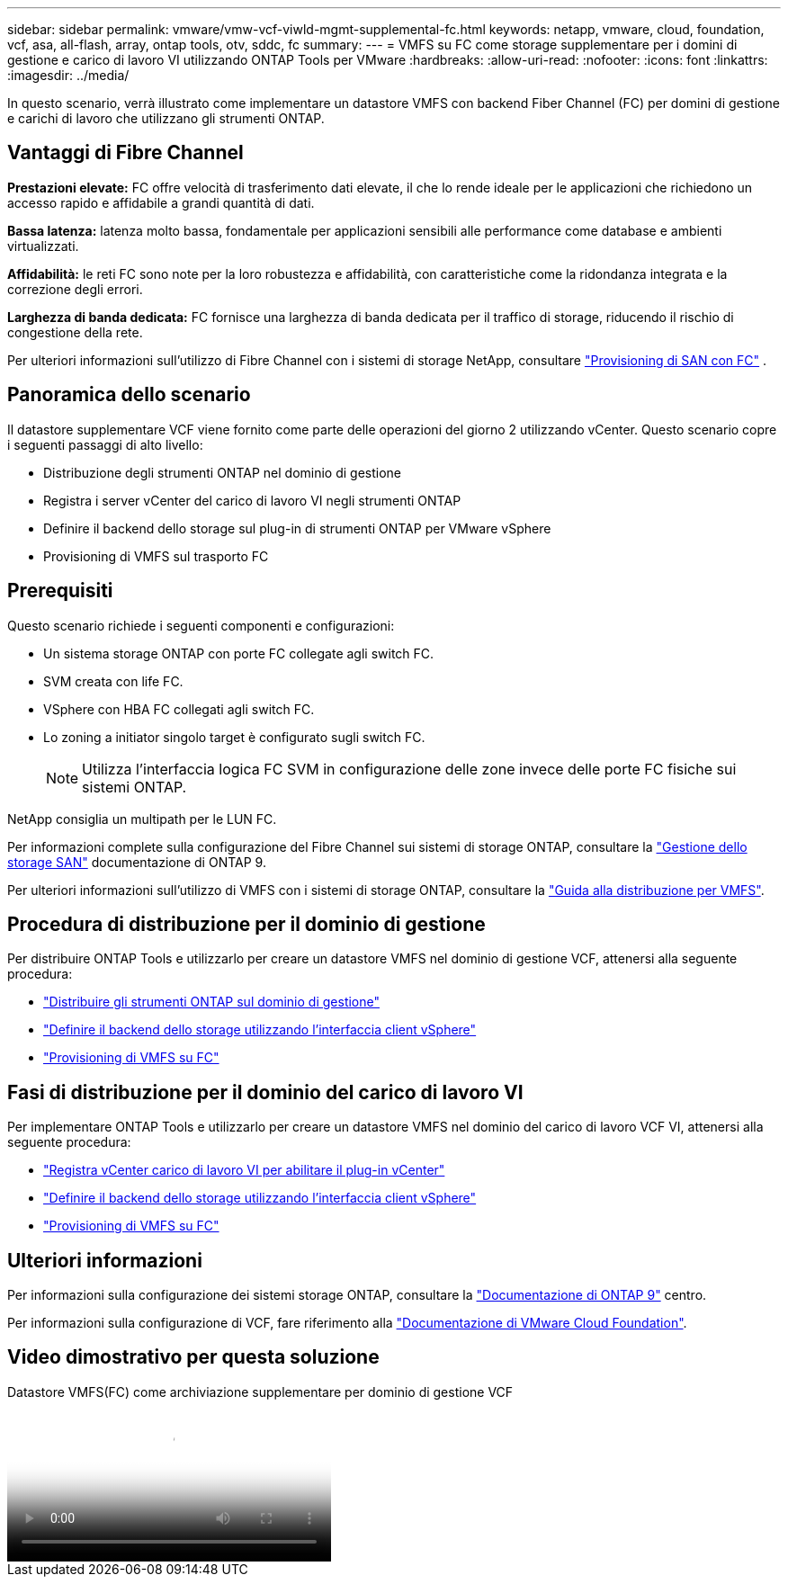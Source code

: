 ---
sidebar: sidebar 
permalink: vmware/vmw-vcf-viwld-mgmt-supplemental-fc.html 
keywords: netapp, vmware, cloud, foundation, vcf, asa, all-flash, array, ontap tools, otv, sddc, fc 
summary:  
---
= VMFS su FC come storage supplementare per i domini di gestione e carico di lavoro VI utilizzando ONTAP Tools per VMware
:hardbreaks:
:allow-uri-read: 
:nofooter: 
:icons: font
:linkattrs: 
:imagesdir: ../media/


[role="lead"]
In questo scenario, verrà illustrato come implementare un datastore VMFS con backend Fiber Channel (FC) per domini di gestione e carichi di lavoro che utilizzano gli strumenti ONTAP.



== Vantaggi di Fibre Channel

*Prestazioni elevate:* FC offre velocità di trasferimento dati elevate, il che lo rende ideale per le applicazioni che richiedono un accesso rapido e affidabile a grandi quantità di dati.

*Bassa latenza:* latenza molto bassa, fondamentale per applicazioni sensibili alle performance come database e ambienti virtualizzati.

*Affidabilità:* le reti FC sono note per la loro robustezza e affidabilità, con caratteristiche come la ridondanza integrata e la correzione degli errori.

*Larghezza di banda dedicata:* FC fornisce una larghezza di banda dedicata per il traffico di storage, riducendo il rischio di congestione della rete.

Per ulteriori informazioni sull'utilizzo di Fibre Channel con i sistemi di storage NetApp, consultare https://docs.netapp.com/us-en/ontap/san-admin/san-provisioning-fc-concept.html["Provisioning di SAN con FC"] .



== Panoramica dello scenario

Il datastore supplementare VCF viene fornito come parte delle operazioni del giorno 2 utilizzando vCenter. Questo scenario copre i seguenti passaggi di alto livello:

* Distribuzione degli strumenti ONTAP nel dominio di gestione
* Registra i server vCenter del carico di lavoro VI negli strumenti ONTAP
* Definire il backend dello storage sul plug-in di strumenti ONTAP per VMware vSphere
* Provisioning di VMFS sul trasporto FC




== Prerequisiti

Questo scenario richiede i seguenti componenti e configurazioni:

* Un sistema storage ONTAP con porte FC collegate agli switch FC.
* SVM creata con life FC.
* VSphere con HBA FC collegati agli switch FC.
* Lo zoning a initiator singolo target è configurato sugli switch FC.
+

NOTE: Utilizza l'interfaccia logica FC SVM in configurazione delle zone invece delle porte FC fisiche sui sistemi ONTAP.



NetApp consiglia un multipath per le LUN FC.

Per informazioni complete sulla configurazione del Fibre Channel sui sistemi di storage ONTAP, consultare la https://docs.netapp.com/us-en/ontap/san-management/index.html["Gestione dello storage SAN"] documentazione di ONTAP 9.

Per ulteriori informazioni sull'utilizzo di VMFS con i sistemi di storage ONTAP, consultare la https://docs.netapp.com/us-en/netapp-solutions/vmware/vmfs-deployment.html["Guida alla distribuzione per VMFS"].



== Procedura di distribuzione per il dominio di gestione

Per distribuire ONTAP Tools e utilizzarlo per creare un datastore VMFS nel dominio di gestione VCF, attenersi alla seguente procedura:

* link:https://docs.netapp.com/us-en/ontap-tools-vmware-vsphere-10/deploy/ontap-tools-deployment.html["Distribuire gli strumenti ONTAP sul dominio di gestione"]
* link:https://docs.netapp.com/us-en/ontap-tools-vmware-vsphere-10/configure/add-storage-backend.html["Definire il backend dello storage utilizzando l'interfaccia client vSphere"]
* link:https://docs.netapp.com/us-en/ontap-tools-vmware-vsphere-10/configure/create-vvols-datastore.html["Provisioning di VMFS su FC"]




== Fasi di distribuzione per il dominio del carico di lavoro VI

Per implementare ONTAP Tools e utilizzarlo per creare un datastore VMFS nel dominio del carico di lavoro VCF VI, attenersi alla seguente procedura:

* link:https://docs.netapp.com/us-en/ontap-tools-vmware-vsphere-10/configure/add-vcenter.html["Registra vCenter carico di lavoro VI per abilitare il plug-in vCenter"]
* link:https://docs.netapp.com/us-en/ontap-tools-vmware-vsphere-10/configure/add-storage-backend.html["Definire il backend dello storage utilizzando l'interfaccia client vSphere"]
* link:https://docs.netapp.com/us-en/ontap-tools-vmware-vsphere-10/configure/create-vvols-datastore.html["Provisioning di VMFS su FC"]




== Ulteriori informazioni

Per informazioni sulla configurazione dei sistemi storage ONTAP, consultare la link:https://docs.netapp.com/us-en/ontap["Documentazione di ONTAP 9"] centro.

Per informazioni sulla configurazione di VCF, fare riferimento alla link:https://techdocs.broadcom.com/us/en/vmware-cis/vcf/vcf-5-2-and-earlier/5-2.html["Documentazione di VMware Cloud Foundation"].



== Video dimostrativo per questa soluzione

.Datastore VMFS(FC) come archiviazione supplementare per dominio di gestione VCF
video::3135c36f-3a13-4c95-aac9-b2a0001816dc[panopto,width=360]